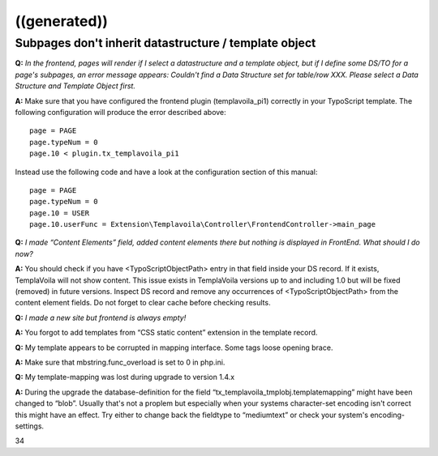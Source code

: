 ﻿

.. ==================================================
.. FOR YOUR INFORMATION
.. --------------------------------------------------
.. -*- coding: utf-8 -*- with BOM.

.. ==================================================
.. DEFINE SOME TEXTROLES
.. --------------------------------------------------
.. role::   underline
.. role::   typoscript(code)
.. role::   ts(typoscript)
   :class:  typoscript
.. role::   php(code)


((generated))
^^^^^^^^^^^^^

Subpages don't inherit datastructure / template object
""""""""""""""""""""""""""""""""""""""""""""""""""""""

**Q:**  *In the frontend, pages will render if I select a
datastructure and a template object, but if I define some DS/TO for a
page's subpages, an error message appears: Couldn't find a Data
Structure set for table/row XXX. Please select a Data Structure and
Template Object first.*

**A:** Make sure that you have configured the frontend plugin
(templavoila\_pi1) correctly in your TypoScript template. The
following configuration will produce the error described above:

::

   page = PAGE
   page.typeNum = 0
   page.10 < plugin.tx_templavoila_pi1

Instead use the following code and have a look at the configuration
section of this manual:

::

   page = PAGE
   page.typeNum = 0
   page.10 = USER
   page.10.userFunc = Extension\Templavoila\Controller\FrontendController->main_page

**Q:**  *I made “Content Elements” field, added content elements there
but nothing is displayed in FrontEnd. What should I do now?*

**A:** You should check if you have <TypoScriptObjectPath> entry in
that field inside your DS record. If it exists, TemplaVoila will not
show content. This issue exists in TemplaVoila versions up to and
including 1.0 but will be fixed (removed) in future versions. Inspect
DS record and remove any occurrences of <TypoScriptObjectPath> from
the content element fields. Do not forget to clear cache before
checking results.

**Q:**  *I made a new site but frontend is always empty!*

**A:** You forgot to add templates from “CSS static content” extension
in the template record.

**Q:** My template appears to be corrupted in mapping interface. Some
tags loose opening brace.

**A:** Make sure that mbstring.func\_overload is set to 0 in php.ini.

**Q:** My template-mapping was lost during upgrade to version 1.4.x

**A:** During the upgrade the database-definition for the field
“tx\_templavoila\_tmplobj.templatemapping” might have been changed to
“blob”. Usually that's not a proplem but especially when your systems
character-set encoding isn't correct this might have an effect. Try
either to change back the fieldtype to “mediumtext” or check your
system's encoding-settings.

34


